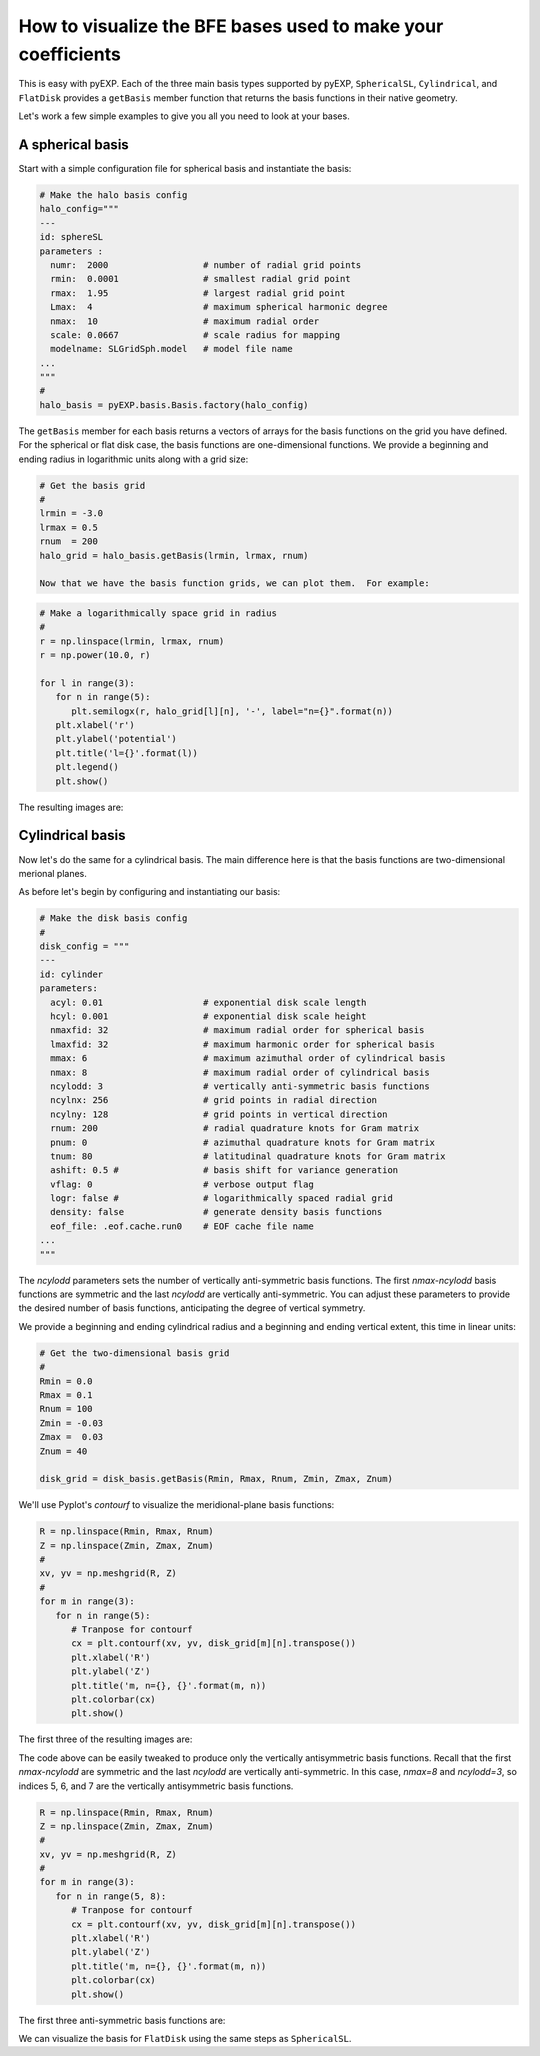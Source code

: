 .. _visualizing-bases:

How to visualize the BFE bases used to make your coefficients
=============================================================

This is easy with pyEXP.  Each of the three main basis types supported
by pyEXP, ``SphericalSL``, ``Cylindrical``, and ``FlatDisk`` provides
a ``getBasis`` member function that returns the basis functions in
their native geometry.

Let's work a few simple examples to give you all you need to look at
your bases.


A spherical basis
-----------------

.. _visualizing-spherical-basis:

Start with a simple configuration file for spherical basis and
instantiate the basis:

.. code-block:: python

   # Make the halo basis config
   halo_config="""
   ---
   id: sphereSL
   parameters :
     numr:  2000                  # number of radial grid points
     rmin:  0.0001                # smallest radial grid point
     rmax:  1.95                  # largest radial grid point
     Lmax:  4                     # maximum spherical harmonic degree
     nmax:  10                    # maximum radial order
     scale: 0.0667                # scale radius for mapping
     modelname: SLGridSph.model   # model file name
   ...
   """
   #
   halo_basis = pyEXP.basis.Basis.factory(halo_config)


The ``getBasis`` member for each basis returns a vectors of arrays for
the basis functions on the grid you have defined.  For the spherical
or flat disk case, the basis functions are one-dimensional functions.
We provide a beginning and ending radius in logarithmic units along
with a grid size:

.. code-block:: python

   # Get the basis grid
   #
   lrmin = -3.0
   lrmax = 0.5
   rnum  = 200
   halo_grid = halo_basis.getBasis(lrmin, lrmax, rnum)

   Now that we have the basis function grids, we can plot them.  For example:

.. code-block:: python

   # Make a logarithmically space grid in radius
   #
   r = np.linspace(lrmin, lrmax, rnum)
   r = np.power(10.0, r)

   for l in range(3):
      for n in range(5):
         plt.semilogx(r, halo_grid[l][n], '-', label="n={}".format(n))
      plt.xlabel('r')
      plt.ylabel('potential')
      plt.title('l={}'.format(l))
      plt.legend()
      plt.show()
  
The resulting images are:

.. image:: sph_basis_0.png
   :height: 600 px
   :width: 800 px
   :scale: 50 %
   :alt: figure showing the 1-d halo basis functions for l=0
   :align: center

.. image:: sph_basis_1.png
   :height: 600 px
   :width: 800 px
   :scale: 50 %
   :alt: figure showing the 1-d halo basis functions for l=1
   :align: center

.. image:: sph_basis_2.png
   :height: 600 px
   :width: 800 px
   :scale: 50 %
   :alt: figure showing the 1-d halo basis functions for l=2
   :align: center


Cylindrical basis
-----------------

.. _visualizing-cylindrical-basis:

Now let's do the same for a cylindrical basis.  The main difference
here is that the basis functions are two-dimensional merional planes.

As before let's begin by configuring and instantiating our basis:

.. code-block:: python

   # Make the disk basis config
   #
   disk_config = """
   ---
   id: cylinder
   parameters:
     acyl: 0.01                   # exponential disk scale length
     hcyl: 0.001                  # exponential disk scale height
     nmaxfid: 32                  # maximum radial order for spherical basis
     lmaxfid: 32                  # maximum harmonic order for spherical basis
     mmax: 6                      # maximum azimuthal order of cylindrical basis
     nmax: 8                      # maximum radial order of cylindrical basis
     ncylodd: 3                   # vertically anti-symmetric basis functions
     ncylnx: 256                  # grid points in radial direction
     ncylny: 128                  # grid points in vertical direction
     rnum: 200                    # radial quadrature knots for Gram matrix
     pnum: 0                      # azimuthal quadrature knots for Gram matrix
     tnum: 80                     # latitudinal quadrature knots for Gram matrix
     ashift: 0.5 #                # basis shift for variance generation
     vflag: 0                     # verbose output flag
     logr: false #                # logarithmically spaced radial grid
     density: false               # generate density basis functions
     eof_file: .eof.cache.run0    # EOF cache file name
   ...
   """

The `ncylodd` parameters sets the number of vertically anti-symmetric  
basis functions.  The first `nmax-ncylodd` basis functions are symmetric
and the last `ncylodd` are vertically anti-symmetric.  You can adjust
these parameters to provide the desired number of basis functions,
anticipating the degree of vertical symmetry.

We provide a beginning and ending cylindrical radius and a beginning
and ending vertical extent, this time in linear units:

.. code-block:: python

   # Get the two-dimensional basis grid
   #
   Rmin = 0.0
   Rmax = 0.1
   Rnum = 100
   Zmin = -0.03
   Zmax =  0.03
   Znum = 40

   disk_grid = disk_basis.getBasis(Rmin, Rmax, Rnum, Zmin, Zmax, Znum)


We'll use Pyplot's `contourf` to visualize the meridional-plane basis
functions:

.. code-block:: python

   R = np.linspace(Rmin, Rmax, Rnum)
   Z = np.linspace(Zmin, Zmax, Znum)
   #
   xv, yv = np.meshgrid(R, Z)
   #
   for m in range(3):
      for n in range(5):
         # Tranpose for contourf
         cx = plt.contourf(xv, yv, disk_grid[m][n].transpose())
         plt.xlabel('R')
         plt.ylabel('Z')
         plt.title('m, n={}, {}'.format(m, n))
         plt.colorbar(cx)
         plt.show()
  
      
The first three of the resulting images are:

.. image:: cyl_basis_0_0.png
   :height: 600 px
   :width: 800 px
   :scale: 50 %
   :alt: figure showing the 2-d cylindrical basis functions for m=0, n=0
   :align: center

.. image:: cyl_basis_0_1.png
   :height: 600 px
   :width: 800 px
   :scale: 50 %
   :alt: figure showing the 2-d cylindrical basis functions for m=0, n=1
   :align: center

.. image:: cyl_basis_0_2.png
   :height: 600 px
   :width: 800 px
   :scale: 50 %
   :alt: figure showing the 2-d cylindrical basis functions for m=0, n=2
   :align: center


The code above can be easily tweaked to produce only the vertically
antisymmetric basis functions.  Recall that the first `nmax-ncylodd`
are symmetric and the last `ncylodd` are vertically anti-symmetric.
In this case, `nmax=8` and `ncylodd=3`, so indices 5, 6, and 7 are
the vertically antisymmetric basis functions.

.. code-block:: python

   R = np.linspace(Rmin, Rmax, Rnum)
   Z = np.linspace(Zmin, Zmax, Znum)
   #
   xv, yv = np.meshgrid(R, Z)
   #
   for m in range(3):
      for n in range(5, 8):
         # Tranpose for contourf
         cx = plt.contourf(xv, yv, disk_grid[m][n].transpose())
         plt.xlabel('R')
         plt.ylabel('Z')
         plt.title('m, n={}, {}'.format(m, n))
         plt.colorbar(cx)
         plt.show()
  
The first three anti-symmetric basis functions are:

.. image:: cyl_basis_0_5.png
   :height: 600 px
   :width: 800 px
   :scale: 50 %
   :alt: figure showing the 2-d cylindrical basis functions for m=0, n=5
   :align: center

.. image:: cyl_basis_0_6.png
   :height: 600 px
   :width: 800 px
   :scale: 50 %
   :alt: figure showing the 2-d cylindrical basis functions for m=0, n=6
   :align: center

.. image:: cyl_basis_0_7.png
   :height: 600 px
   :width: 800 px
   :scale: 50 %
   :alt: figure showing the 2-d cylindrical basis functions for m=0, n=7
   :align: center


We can visualize the basis for ``FlatDisk`` using the same steps as
``SphericalSL``.

